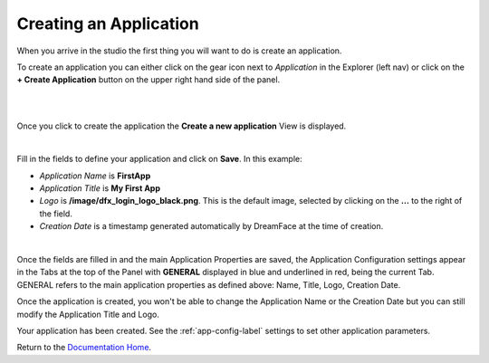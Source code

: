 .. _app-create-label:

Creating an Application
=======================

When you arrive in the studio the first thing you will want to do is create an application.

To create an application you can either click on the gear icon next to *Application* in the Explorer (left nav) or click
on the **+ Create Application** button on the upper right hand side of the panel.

|

.. image:: ../images/devguide/dfx-create-app-home2.png

|

Once you click to create the application the **Create a new application** View is displayed.

|

.. image:: ../images/devguide/dfx-create-app.png

Fill in the fields to define your application and click on **Save**. In this example:

* *Application Name* is **FirstApp**
* *Application Title* is **My First App**
* *Logo* is **/image/dfx_login_logo_black.png**. This is the default image, selected by clicking on the **...** to the right of the field.
* *Creation Date* is a timestamp generated automatically by DreamFace at the time of creation.

|

.. image:: ../images/devguide/dfx-config-general.png

Once the fields are filled in and the main Application Properties are saved, the Application Configuration settings appear
in the Tabs at the top of the Panel with **GENERAL** displayed in blue and underlined in red, being the current Tab. GENERAL
refers to the main application properties as defined above: Name, Title, Logo, Creation Date.

Once the application is created, you won't be able to change the Application Name or the Creation Date but you can still modify
the Application Title and Logo.

Your application has been created. See the :ref:`app-config-label` settings to set other application parameters.

Return to the `Documentation Home <http://localhost:63342/dfd/build/index.html>`_.
